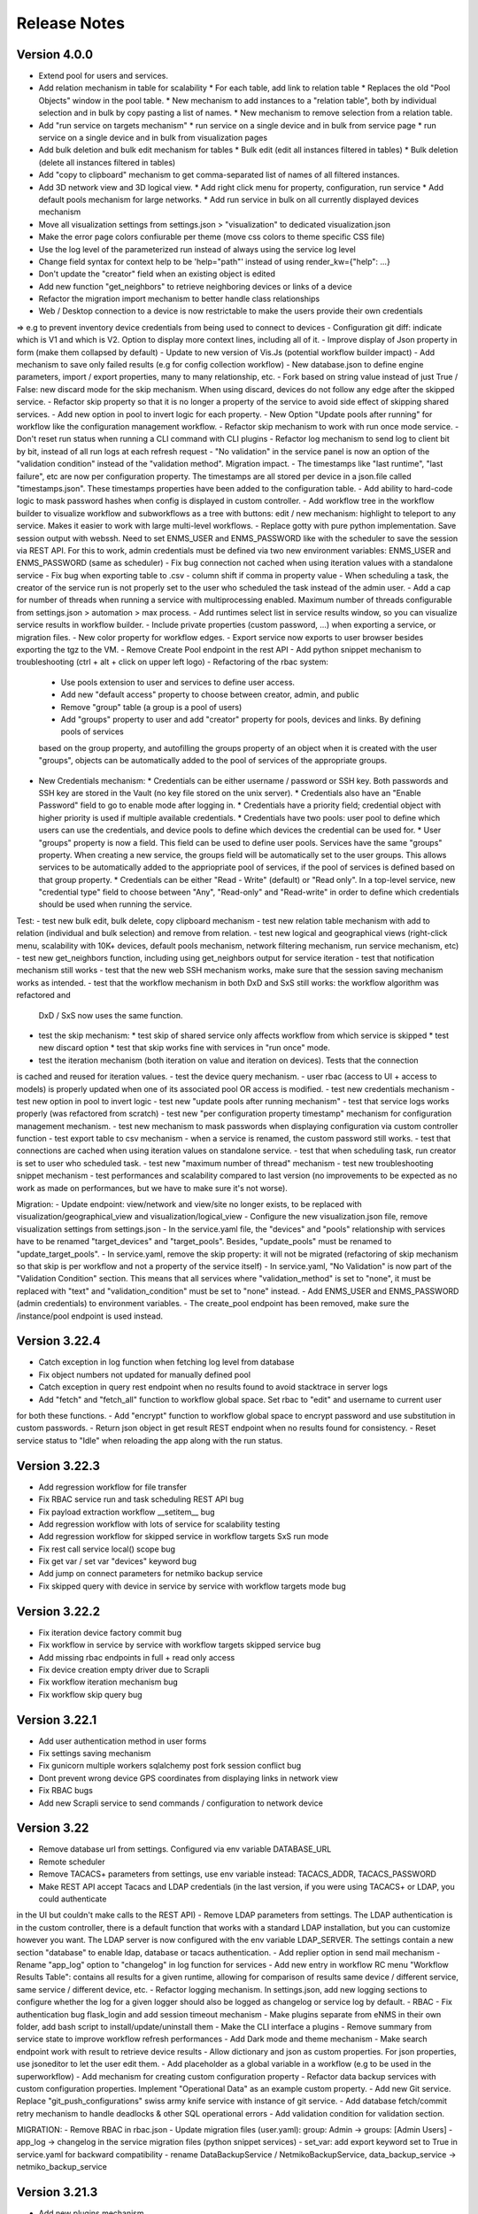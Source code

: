 =============
Release Notes
=============

Version 4.0.0
-------------

- Extend pool for users and services.
- Add relation mechanism in table for scalability
  * For each table, add link to relation table
  * Replaces the old "Pool Objects" window in the pool table.
  * New mechanism to add instances to a "relation table", both by individual selection and in bulk by copy pasting a list of names.
  * New mechanism to remove selection from a relation table.
- Add "run service on targets mechanism"
  * run service on a single device and in bulk from service page
  * run service on a single device and in bulk from visualization pages
- Add bulk deletion and bulk edit mechanism for tables
  * Bulk edit (edit all instances filtered in tables)
  * Bulk deletion (delete all instances filtered in tables)
- Add "copy to clipboard" mechanism to get comma-separated list of names of all filtered instances.
- Add 3D network view and 3D logical view.
  * Add right click menu for property, configuration, run service
  * Add default pools mechanism for large networks.
  * Add run service in bulk on all currently displayed devices mechanism
- Move all visualization settings from settings.json > "visualization" to dedicated visualization.json
- Make the error page colors confiurable per theme (move css colors to theme specific CSS file)
- Use the log level of the parameterized run instead of always using the service log level
- Change field syntax for context help to be 'help="path"' instead of using render_kw={"help": ...}
- Don't update the "creator" field when an existing object is edited
- Add new function "get_neighbors" to retrieve neighboring devices or links of a device
- Refactor the migration import mechanism to better handle class relationships
- Web / Desktop connection to a device is now restrictable to make the users provide their own credentials
=> e.g to prevent inventory device credentials from being used to connect to devices
- Configuration git diff: indicate which is V1 and which is V2. Option to display more context lines, including all of it.
- Improve display of Json property in form (make them collapsed by default)
- Update to new version of Vis.Js (potential workflow builder impact)
- Add mechanism to save only failed results (e.g for config collection workflow)
- New database.json to define engine parameters, import / export properties, many to many relationship, etc.
- Fork based on string value instead of just True / False: new discard mode for the skip mechanism. When using discard,
devices do not follow any edge after the skipped service.
- Refactor skip property so that it is no longer a property of the service to avoid side effect of skipping shared services.
- Add new option in pool to invert logic for each property.
- New Option "Update pools after running" for workflow like the configuration management workflow.
- Refactor skip mechanism to work with run once mode service.
- Don't reset run status when running a CLI command with CLI plugins
- Refactor log mechanism to send log to client bit by bit, instead of all run logs at each refresh request
- "No validation" in the service panel is now an option of the "validation condition" instead of the
"validation method". Migration impact.
- The timestamps like "last runtime", "last failure", etc are now per configuration property. The timestamps are
all stored per device in a json.file called "timestamps.json". These timestamps properties have been added to
the configuration table.
- Add ability to hard-code logic to mask password hashes when config is displayed in custom controller.
- Add workflow tree in the workflow builder to visualize workflow and subworkflows as a tree with buttons:
edit / new mechanism: highlight to teleport to any service. Makes it easier to work with large multi-level workflows.
- Replace gotty with pure python implementation. Save session output with webssh. Need to set ENMS_USER and ENMS_PASSWORD
like with the scheduler to save the session via REST API. For this to work, admin credentials must be defined via
two new environment variables: ENMS_USER and ENMS_PASSWORD (same as scheduler)
- Fix bug connection not cached when using iteration values with a standalone service
- Fix bug when exporting table to .csv - column shift if comma in property value
- When scheduling a task, the creator of the service run is not properly set to the user who scheduled
the task instead of the admin user.
- Add a cap for number of threads when running a service with multiprocessing enabled. Maximum number 
of threads configurable from settings.json > automation > max process.
- Add runtimes select list in service results window, so you can visualize service results in workflow
builder.
- Include private properties (custom password, ...) when exporting a service, or migration files.
- New color property for workflow edges.
- Export service now exports to user browser besides exporting the tgz to the VM.
- Remove Create Pool endpoint in the rest API
- Add python snippet mechanism to troubleshooting (ctrl + alt + click on upper left logo)
- Refactoring of the rbac system:
  * Use pools extension to user and services to define user access.
  * Add new "default access" property to choose between creator, admin, and public
  * Remove "group" table (a group is a pool of users)
  * Add "groups" property to user and add "creator" property for pools, devices and links. By defining pools of services
  based on the group property, and autofilling the groups property of an object when it is created with the user "groups",
  objects can be automatically added to the pool of services of the appropriate groups.
- New Credentials mechanism:
  * Credentials can be either username / password or SSH key. Both passwords and SSH key are stored in the Vault (no key file
  stored on the unix server).
  * Credentials also have an "Enable Password" field to go to enable mode after logging in.
  * Credentials have a priority field; credential object with higher priority is used if multiple available credentials.
  * Credentials have two pools: user pool to define which users can use the credentials, and device pools to define which
  devices the credential can be used for.
  * User "groups" property is now a field. This field can be used to define user pools. Services have the same "groups" property.
  When creating a new service, the groups field will be automatically set to the user groups. This allows services to be automatically
  added to the appriopriate pool of services, if the pool of services is defined based on that group property.
  * Credentials can be either "Read - Write" (default) or "Read only". In a top-level service, new "credential type" field
  to choose between "Any", "Read-only" and "Read-write" in order to define which credentials should be used when running
  the service.

Test:
- test new bulk edit, bulk delete, copy clipboard mechanism
- test new relation table mechanism with add to relation (individual and bulk selection) and remove from relation.
- test new logical and geographical views (right-click menu, scalability with 10K+ devices, default pools mechanism,
network filtering mechanism, run service mechanism, etc)
- test new get_neighbors function, including using get_neighbors output for service iteration
- test that notification mechanism still works
- test that the new web SSH mechanism works, make sure that the session saving mechanism works as intended.
- test that the workflow mechanism in both DxD and SxS still works: the workflow algorithm was refactored and
  DxD / SxS now uses the same function.
- test the skip mechanism:
  * test skip of shared service only affects workflow from which service is skipped
  * test new discard option
  * test that skip works fine with services in "run once" mode.
- test the iteration mechanism (both iteration on value and iteration on devices). Tests that the connection
is cached and reused for iteration values.
- test the device query mechanism.
- user rbac (access to UI + access to models) is properly updated when one of its associated pool OR access
is modified.
- test new credentials mechanism
- test new option in pool to invert logic
- test new "update pools after running mechanism"
- test that service logs works properly (was refactored from scratch)
- test new "per configuration property timestamp" mechanism for configuration management mechanism.
- test new mechanism to mask passwords when displaying configuration via custom controller function
- test export table to csv mechanism
- when a service is renamed, the custom password still works.
- test that connections are cached when using iteration values on standalone service.
- test that when scheduling task, run creator is set to user who scheduled task.
- test new "maximum number of thread" mechanism
- test new troubleshooting snippet mechanism
- test performances and scalability compared to last version (no improvements to be expected as no work as made on performances,
but we have to make sure it's not worse).

Migration:
- Update endpoint: view/network and view/site no longer exists, to be replaced with 
visualization/geographical_view and visualization/logical_view
- Configure the new visualization.json file, remove visualization settings from settings.json
- In the service.yaml file, the "devices" and "pools" relationship with services have to be renamed
"target_devices" and "target_pools". Besides, "update_pools" must be renamed to "update_target_pools".
- In service.yaml, remove the skip property: it will not be migrated (refactoring of skip mechanism so that skip
is per workflow and not a property of the service itself)
- In service.yaml, "No Validation" is now part of the "Validation Condition" section. This means that all services
where "validation_method" is set to "none", it must be replaced with "text" and "validation_condition"
must be set to "none" instead.
- Add ENMS_USER and ENMS_PASSWORD (admin credentials) to environment variables.
- The create_pool endpoint has been removed, make sure the /instance/pool endpoint is used instead.


Version 3.22.4
--------------

- Catch exception in log function when fetching log level from database
- Fix object numbers not updated for manually defined pool
- Catch exception in query rest endpoint when no results found to avoid stacktrace in server logs
- Add "fetch" and "fetch_all" function to workflow global space. Set rbac to "edit" and username to current user
for both these functions.
- Add "encrypt" function to workflow global space to encrypt password and use substitution in custom passwords.
- Return json object in get result REST endpoint when no results found for consistency.
- Reset service status to "Idle" when reloading the app along with the run status.

Version 3.22.3
--------------

- Add regression workflow for file transfer
- Fix RBAC service run and task scheduling REST API bug
- Fix payload extraction workflow __setitem__ bug
- Add regression workflow with lots of service for scalability testing
- Add regression workflow for skipped service in workflow targets SxS run mode
- Fix rest call service local() scope bug
- Fix get var / set var "devices" keyword bug
- Add jump on connect parameters for netmiko backup service
- Fix skipped query with device in service by service with workflow targets mode bug

Version 3.22.2
--------------

- Fix iteration device factory commit bug
- Fix workflow in service by service with workflow targets skipped service bug
- Add missing rbac endpoints in full + read only access
- Fix device creation empty driver due to Scrapli
- Fix workflow iteration mechanism bug
- Fix workflow skip query bug

Version 3.22.1
--------------

- Add user authentication method in user forms
- Fix settings saving mechanism
- Fix gunicorn multiple workers sqlalchemy post fork session conflict bug
- Dont prevent wrong device GPS coordinates from displaying links in network view
- Fix RBAC bugs
- Add new Scrapli service to send commands / configuration to network device

Version 3.22
------------

- Remove database url from settings. Configured via env variable DATABASE_URL
- Remote scheduler
- Remove TACACS+ parameters from settings, use env variable instead: TACACS_ADDR, TACACS_PASSWORD
- Make REST API accept Tacacs and LDAP credentials (in the last version, if you were using TACACS+ or LDAP, you could authenticate
in the UI but couldn't make calls to the REST API)
- Remove LDAP parameters from settings. The LDAP authentication is in the custom controller, there is a default
function that works with a standard LDAP installation, but you can customize however you want.
The LDAP server is now configured with the env variable LDAP_SERVER.
The settings contain a new section "database" to enable ldap, database or tacacs authentication.
- Add replier option in send mail mechanism
- Rename "app_log" option to "changelog" in log function for services
- Add new entry in workflow RC menu "Workflow Results Table": contains all results for a given runtime,
allowing for comparison of results same device / different service, same service / different device, etc.
- Refactor logging mechanism. In settings.json, add new logging sections to configure whether the log
for a given logger should also be logged as changelog or service log by default.
- RBAC
- Fix authentication bug flask_login and add session timeout mechanism
- Make plugins separate from eNMS in their own folder, add bash script to install/update/uninstall them
- Make the CLI interface a plugins
- Remove summary from service state to improve workflow refresh performances
- Add Dark mode and theme mechanism
- Make search endpoint work with result to retrieve device results
- Allow dictionary and json as custom properties. For json properties, use jsoneditor to let the user
edit them.
- Add placeholder as a global variable in a workflow (e.g to be used in the superworkflow)
- Add mechanism for creating custom configuration property
- Refactor data backup services with custom configuration properties. Implement "Operational Data" as
an example custom property.
- Add new Git service. Replace "git_push_configurations" swiss army knife service with instance of git service.
- Add database fetch/commit retry mechanism to handle deadlocks & other SQL operational errors
- Add validation condition for validation section.

MIGRATION:
- Remove RBAC in rbac.json
- Update migration files (user.yaml): group: Admin -> groups: [Admin Users]
- app_log -> changelog in the service migration files (python snippet services)
- set_var: add export keyword set to True in service.yaml for backward compatibility
- rename DataBackupService / NetmikoBackupService, data_backup_service -> netmiko_backup_service

Version 3.21.3
--------------

- Add new plugins mechanism
- Fix bug help panel open when clicking a field or label
- Add error message in the logs when a service is run in per device mode but no devices have been selected.
- Add default port of 22 for TCP ping in ping service
- Disable edit panel on double-click for start/end services of a workflow
- Fix invalid request bug when pressing enter after searching the "add services to workflow" panel
- Forbid "Start", "End" and "Placeholder" for service names
- Fix Result in mail notification for run once mode
- Make Netmiko prompt command service a substitution string in the UI
- Fix wrong jump password when using a Vault
- Fix workflow results recursive display no path in results bug
- Improve "Get Result" REST endpoint: returns 404 error if no run found, run status if a run is found but there are
no results (e.g job still running), and the results if the job is done.
- Remove wtforms email validator in example service following wtforms 2.3 release

Version 3.21.2
--------------

- Fix rest api update endpoint bug
- Add device results to rest api get_result endpoint
- Rename subservice -> placeholder
- Fix rendering of custom boolean properties
- Fix custom properties accordion in service panel
- Fix service cascade deletion bug with service logs and placeholder
- Fix front-end alert deleting services and make it a success alert
- Fix historical config / oper data comparison mechanism
- Fix bug where superworkflow cannot be cleared from list after selection
- Fix bug placeholder service deletion from workflow
- Make superworkflow a workflow property only. Remove superworkflow targets option
- Display only workflows in the superworkflow drop-down list
- Save alert when displaying python error as an alert
- When using a custom logger, only the actual user content is logged
- Update docs rest API
- Improve log function (custom logger behavior / creator)
- Fix superworkflow bug for standalone services
- Dont display private properties in parameterized run results
- Add Ansible playbook service log to security logger
- Update superworkflow initial payload with placeholder service initial payload
- Dont update netmiko and napalm configuration / oper data backup if empty result / no commands

Version 3.21.1
--------------

- Upgrade JS Panel to v4.10
- Fix jspanel position on long pages with a scrollbar
- Fix placeholder double-click bug
- Fix table display bug
- Fix operational data display bug

Version 3.21
------------

- When entering a subworkflow, the selected runtime is now preserved.
- When running a workflow, the runtime is added to the runtime list in workflow builder and selected.
- Workflow Refresh button now updates the list of runtimes in the workflow builder dropdown of runtimes.
- Duplicating a shared service from the workflow builder now creates a NON SHARED deep copy in the current workflow only.
- Created dedicated category for shared services in "Add services to workflow" tree.
- Implemented "Clear all filters" mechanism for all tables
- When displaying workflow services in service table, all search input resetted (otherwise nothing was displayed)
- Add download buttons for configuration and operational data
- Add button in tables to export search result as CSV file.
- When duplicating top-level workflow, display edit panel
- Fix progress display for service in run once mode in workflow builder
- Multiline field for skip / device query
- Add "Maximum number of retries" property to prevent infinite loop (hardcoded before)
- Add "All" option in relationship filtering (filter object with relation to All)
- Rename "never_update" with "manually_defined"
- Set focus on name field when creating a new instance
- New property in service panel (targets section): Update pools before running.
- Extend the custom properties to all classes including services (displayed in an accordion in first tab).
- Add new search mechanism in the "Add services to workflow" panel
- Add new "Trigger" property for runs to know if they were started from the UI or REST API
- Add time-stamp of when the configuration / oper data displayed was collected
- Ability to display config older config from GIT
- Ability to compare currently displayed config/data to any point in time in the past.
- Syntax highlight option: ability to highlight certain keywords based on regular expression match,
  defined in eNMS/static/lib/codemirror/logsMode. Can be customized.
- New logging property to configure log level for a service or disable logging.
- Fix bug when typing invalid regex for table search (eg "(" )
- Dont display Start / End services in service table
- Make configuration search case-insensitive for inclusion ("Search" REST endpoint + UI)
- Use log level of top-level workflow for all services.
- Add context sensitive help mechanism
- Add keyword so that the "log" function in a service can log to the application log (+ create log object)
- Add timestamp for session logs
- Add device result counter in result tree window
- Move to optional_requirements file and catch import error of all optional libraries:
  ansible, hvac, ldap3, pyats, pynetbox, slackclient>=1.3,<2, tacacs_plus
- Fix Napalm BGP example service
- Fix 404 custom passwords logs from Vault
- Encrypt and decrypt all data going in and out of the vault (b64 / Fernet)
- No longer store user password when external authentication is used (LDAP/TACACS+)
- No longer create / import duplicated edges of the same subtype.
- Add preprocessing code area for all services
- all post processing mode: "run on success" / "run on failure" / "run all the time" selector
- Support functions and classes with set_var / get_var 
- Fix front end bug when displaying the results if they contain a python SET (invalid JSON):
  all non-JSON compliant types are now automatically converted to a string when saving the results in the
  database, and a warning is issue in the service logs.
- Add superworkflow mechanism
- Add jump on connect support
- Add log deletion support from CLI interface
- Forbid import of "os", "subprocess" and "sys" in a python code area in service panel
  (snippet, pre/postprocessing, etc)
- Refactor logging configuration: all the logging are now configured from a file in setup: logging.json
  Besides, the log function in a workflow takes a new parameter "logger" where you can specify a logger name.
  This means you can first add your own loggers in logging.json, then log to them from a workflow.
- Remove CLI fetch, update and delete endpoint (curl to be used instead if you need it from the VM)
- Improve workflow stop mechanism: now hitting stop will try to stop ASAP, not just after the on-going
  service but also after the on-going device, or after the on-going retry (e.g many retries...).
  Besides stop should now work from subworkflow too.

MIGRATION:
In services, "result_postprocessing" -> "postprocessing"
In pools, "never_update" -> "manually_defined"
use_jumpserver -> jump_on_connect
In settings.json, the log level is no longer in the "section" but in a dedicated "logging" section.
In settings.json, configure Syslog Handler (Security logs).

CUSTOM SERVICES FILE MIGRATION:
Fields are no longer imported from wtforms. All of them are now imported from eNMS.forms.fields
Some of them have been removed:
- substitution and python query are now a keyword
- no validation is a keyword too

Imported via db:
MutableList -> db.List
MutableDict -> db.Dict
Column -> db.Column
SmallString -> db.SmallString
LargeString -> db.LargeString

Version 3.20.1
--------------

- Update Generic File Transfer Service
- Fix runtime display bug in results window
- Fix file download and parameterized run bugs.
- Refactor LDAP authentication
- LDAP as first option if the LDAP authentication is active in settings
- Fix timing issue in SSH Desktop session mechanism
- Remove unique constraint for link names.
- Hash user passwords with argon2 by default. Add option to not hash user passwords in settings.
- Move linting and requirements in dedicated /build folder.
- Renamed key "pool" with "filtering" in properties.json
- Fix Service table filtering
- Fix object filtering from the network visualization page
- Fix Ansible service safe command bug and add regression test
- Remove column ordering for association proxy and all columns where ordering isn't useful
- Fixed workflow builder display when the path stored in local storage no longer exists
- Add service column in device results table
- Add result log deletion endpoint in RBAC
- Fix bug dictionary displayed in the UI in the results
- Add all service reference in submenu in workflow builder
- Add entry to copy service name as reference.
- Add new feature to accept a dictionary in iteration values. When a dictionary is used, the keys are used as the 
  name of the iteration step in the results.
- Iteration variable are now referred to as global variable,
- Catch all exceptions in rest api to return proper error 500 (device not found for get configuration, etc)
- Fix bug position of shared services resetted after renaming workflow
- Fix refresh issue in configuration / operational data panel
- Fix upload of files from file management panel
- Forbid sets in the initial payload
- Fix user authentication when running a service
- Fix filtering tooltip in result table (no target found)
- Fix filtering per result type (success / failure) in result table
- Fix retry numbering
- Add Search REST endpoint

MIGRATION:
All iteration variable became GLOBAL VARIABLE, which means that you need to use
{{variable}} instead of {{get_var("variable")}} previously
All services that use iteration variables must be updated in the migration files.

Version 3.20
------------

- Add configuration management mechanism
- New Table properties mechanism: all table properties are displayed in a JSON file: you can configure which ones
  appear in each table by default, whether they are searchable or not, etc, their label in the UI, etc.
  You will need to add your CUSTOM properties to that file if you want them to appear in the table.
- Same with dashboard properties and pool properties
- New Column visibility feature
- New Configuration Management Mechanism
- RBAC
- Refactoring of the search system: next to the input, old "Advanced Search" button now dedicated
  to relationship. Everything is now persisted in the DOM.

MIGRATION:
- In netmiko configuration backup service, rename:

  - "configuration" -> "configuration_command"
  - "operational_data" -> "operational_data_command"

- Moved ansible, pyats to a dedicated file called "requirements_optional.txt":

Version 3.19
------------

- Add new File Management mechanism: browse, download, upload, delete and rename local files.
  Mechanism to use local files as part of the automation services.
- Add new color code for the logs window.
- Add New Copy to clipboard mechanism:

    - copy from RC on a service in Workflow builder
    - copy from icon in result tables
    - copy dict path to result in the json window.

- Full screen workflow builder
- Remember menu size PER USER
- Refactoring of all the tables
- Refactoring of the top-level menu
- Alerts are saved and displayed in the UI, top menubar.
- Remove recipients from settings.json. Recipients is now a mandatory field if mail notification is ticked.
- Add support for netmiko genie / pyATS (`use_genie`) option.
- New "Desktop session" mechanism to SSH to a device using teraterm / putty / etc.

MIGRATION:
- Renaming "config" -> "settings". All services that use the "config" global variable must change it to "settings".
- Session change log: some traceback previously returned as "result" key of service "results" now returned as "error":
can create backward-compatibility issue when a workflow relies on the content of the traceback.

Version 3.18.2
--------------

- Fix subworkflow iteration bug
- Fix workflow display with same shared services in multiple subworkflows
- Fix task / run cascade deletion bug on MySQL
- Add "devices" keyword for result postprocessing
- Allow restart from top-level workflow when restarting from a subworkflow service
- New "Skip value" property to decide whether skip means success or failure
- Fix the workflow builder progress display when devices are skipped. Now eNMS shows how many devices
  are skipped, and it no longer shows anything when it's 0 ("0 failed", "0 passed" etc are no longer displayed)
- Netmiko session log code improvement for netmiko validation / prompt service

Version 3.18.1
--------------

- Display scoped name in hierarchial display mode
- Fix bug "Invalid post request" editing edge
- Improve display of filtering forms
- Reduce size of the service and workflow edit panel for low-resolution screens
- Add "success" key before result postprocessing
- Remove "Enter subworfklow" button in toolbar and add the same button in right-click menu
- Add button to switch to parent workflow

Version 3.18
------------

- Add Operational Data mechanism
- Removed Clusterized and 3D View
- Changed configuration to be a .json file instead of env variables
- Removed Custom config and PATH_CUSTOM_CONFIG
- Remove Configuration comparison mechanism
- Display the results of a workflow as a tree
- Change the mechanism to add a service to a workflow to be a tree
- Add the forward and backward control to the service managemet table.
- Duplicate button at workflow level to duplicate any workflow as top-level workflow
- Update to the operational data backup service to include rancid-like prefixes
- Add new "run method" property to define how a service is running (once per device, or once for all devices),
  and the equivalent property for workflow: run device by device, or service by service.
- Replace endtime with "duration" in the results and run table
- Fix bug infinite loop when adding a workflow to itself
- New "run method" option for services: : 
  - once per device
  - once for all devices
- New "run method" option for workflow
  - run device by device
  - service by service with workflow targets
  - service by service with service targets

Version 3.17.2
--------------

- Add Operational Data mechanism
- Removed Clusterized and 3D View
- Changed configuration to be a .json file instead of env variables
- Removed Custom config and PATH_CUSTOM_CONFIG
- Remove Configuration comparison mechanism

Version 3.17.1
--------------

- Performance optimization

Version 3.17
------------

- Performance improvements
- Refactoring of the result window
- Refactoring of the search system
- Forbid single and double-quotes in names.
- Moved the validation mechanism to the base "Service" class. Validation is now
  available for all services.
- New "Close connection" option for a service. Closes cached connection.
- In the "Advanced search", new "None" entry for filtering relationship.
- Removed mypy from both the codebase and CI/CD test (travis).
- Refactoring of the configuration management system.
- Refactoring of the workflow system
- Ability to specify the alignment for workflow labels
- Upon creating the admin user, check if there is a password in the Vault. If there isn't, create it ("admin").
- Remove beginning and trailing white space Names (service name ends with space breaks get_results)
- Add config mode and honor it when retrieving a cached connection.
- Netmiko Validation Service: allow several commands

Version 3.16.3
--------------

- If the admin password is not set (db or Vault) when creating the admin user, set it regardless of the config mode.
- Move skip / unskip button to right-click menu.

Version 3.16.2
--------------

- Always delete a workflow when it is imported via import job
- New "Maximum number of runs" property for a job in a workflow: defines how many times the same
  job is allowed to run in the workflow.
- New "Result postprocessing" feature: allows for postprocessing the results of a service
  (per device if there are devices), including changing the success value.
- Add new version of Unix Shell Script service
- Enable multiple selection in the workflow builder + mass skip / unskip buttons

Version 3.16.1
--------------

- New feature to stop a workflow while it's running

Version 3.16
------------

- Add "Workflow Restartability" window when clicking on a job.
- Cascade deletion of runs and results when jobs / devices are deleted.
- Forbid empty names and names with slash front-end
- Fix event issue after adding jobs to the workflow builder.
- Create and delete iteration loopback edge upon editing the service.
- Fix change of name in workflow builder upon editing the service.
- Make iteration variable name configurable
- Ansible add exit status:
- Workflow notes Desc: Support textboxes added to a workflow that are displayed in the workflow builder.
- New mechanism: success as a python query kind of thingAdd success query mechanism
- New Mechanism to switch back and forth in the workflow builder.
- New "Latest runtime" option in workflow builder.
- When displaying a workflow, automatically jump to the latest runtime.
- In Workflow builder, add the name of the user who ran the runtime in the runtime list.
- Display number of runs in parallel in the Service Management / Workflow Management page,
  next to the Status (Running / Idle)
- Job now displayed in grey if skip job is activated.
- Edge labels are now editable
- Results display: in text mode, multiline strings are now displayed without any transformation.
- User inactivity monitoring

Version 3.15.3
--------------

- "Use Workflow Targets" is now "Device Targets Run Mode"
- Service mode: run a workflow service by service, using the workflow targets
  Device mode: run a workflow device by device, using the workflow targets
  Use Service targets: ignore workflow targets and use service targets instead

Version 3.15.2
--------------

- New "Iteration Targets" feature to replace the iteration service
- Front-end validation of all fields accepting a python query
- check for substitution brackets ({{ }}) that the expression is valid with ast.parse
- Add new regression test for the payload extraction and validation services
- Payload extration refactoring

  - Store variables in the payload global variable namespace
  - Add optional operation parameter for each variable: set / append / extend / update

- New conversion option: "none" in case no conversion is necessary
- No longer retrieve device configuration when querying REST API.
- Remove web assets
- Refactor SQL Alchemy column declaration for MySQL compatibility
- Hide password in Ansible service results.
- Private properties are no longer considered for pools.

Version 3.15.1
--------------

- Waiting time is now skipped when the job is skipped.
- Change result to mediumblob pickletype
- remove Configurations from ansible command
- remove table filtering N/A
- Add more regression tests (including skip job feature)

Version 3.15
------------

- New env variable: CUSTOM_CODE_PATH to define a path to a folder that contains custom code that
  you can use in your custom services.
- Advanced search: per relationship system
- eNMS version now displayed in the UI. The version number is read from the package.json file.
- Real-time log mechanism with multiprocessing enabled.
- Workflow restartability improvement:
- Fixed bug in tables: jump to bottom after page 1 when table is refreshed.
- Fixed panel repaint bug when pulling it down.
- Relationship are now displayed in the edit window: you can edit which service/workflow a device/task is a target of, etc...
- Spinning GIF when AJAX requests
- Add new services in a workflow: services are spread in a stairsteps in the workflow builder.
- Workflow Builder: edit the service when it's double clicked
- Copy to clipboard for device configuration
- Fix bug subworkflow edit panel
- Export Jobs needs to automatically delete devices and pools
- Service should fail if a python query produces a device target that does not match inventory/database
- timeout and other parameters getting updated for all services using cached Netmiko connections.
- Ability to close a cached connection and re-originate the connection in a service.
- Start time of each Service within a Workflow displayed,
- User can now track the progress of a workflow even if the workflow was started with a REST call
- New GET Result Endpoint for the REST API to get the result of a job run asynchronously:
  if async run_job was invoked, you can use the runtime returned in the REST response to collect the results
  after completion via a GET request to /result/name/runtime
- New Run Management window:
- Slashes are now forbidden from services and worklfow names (conflict with Unix path)
- The command sent to a device is now displayed in the results
- Credentials are now hidden when using gotty.
- Job Parametrization.
- Service type now displayed in the workflow builder.
- New service parameter: Skip (boolean)
- New parameter: Skip query (string) Same as skip, except that it takes a python query.
- Added number of successful / failed devices on workflow edges.
- Run status automatically switched from "Running" to "Aborted" upon reloading the app.
- napalm getter service: default dict match mode becomes inclusion.
- Replaced pyyaml with ruamel
- Both true and True are now accepted when saving a dictionary field.
- Set stdout_callback = json in ansible config to get a json output by default.
- Change in the LDAP authentication: LDAP users that are not admin should now longer be allowed to log in (403 error).
- The "dictionary match" mechanism now supports lists.
- New "Logs" window to see the different logs of a service/workflow for each runtime.
- Show the user that initiated the job, along with the runtime when selecting a run
